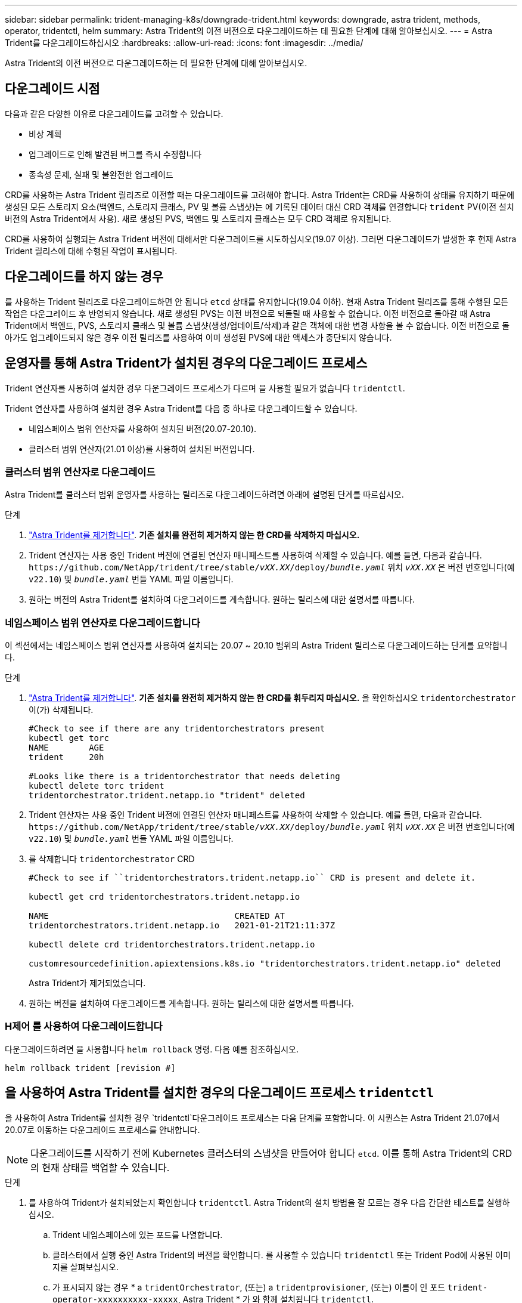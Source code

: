 ---
sidebar: sidebar 
permalink: trident-managing-k8s/downgrade-trident.html 
keywords: downgrade, astra trident, methods, operator, tridentctl, helm 
summary: Astra Trident의 이전 버전으로 다운그레이드하는 데 필요한 단계에 대해 알아보십시오. 
---
= Astra Trident를 다운그레이드하십시오
:hardbreaks:
:allow-uri-read: 
:icons: font
:imagesdir: ../media/


[role="lead"]
Astra Trident의 이전 버전으로 다운그레이드하는 데 필요한 단계에 대해 알아보십시오.



== 다운그레이드 시점

다음과 같은 다양한 이유로 다운그레이드를 고려할 수 있습니다.

* 비상 계획
* 업그레이드로 인해 발견된 버그를 즉시 수정합니다
* 종속성 문제, 실패 및 불완전한 업그레이드


CRD를 사용하는 Astra Trident 릴리즈로 이전할 때는 다운그레이드를 고려해야 합니다. Astra Trident는 CRD를 사용하여 상태를 유지하기 때문에 생성된 모든 스토리지 요소(백엔드, 스토리지 클래스, PV 및 볼륨 스냅샷)는 에 기록된 데이터 대신 CRD 객체를 연결합니다 `trident` PV(이전 설치 버전의 Astra Trident에서 사용). 새로 생성된 PVS, 백엔드 및 스토리지 클래스는 모두 CRD 객체로 유지됩니다.

CRD를 사용하여 실행되는 Astra Trident 버전에 대해서만 다운그레이드를 시도하십시오(19.07 이상). 그러면 다운그레이드가 발생한 후 현재 Astra Trident 릴리스에 대해 수행된 작업이 표시됩니다.



== 다운그레이드를 하지 않는 경우

를 사용하는 Trident 릴리즈로 다운그레이드하면 안 됩니다 `etcd` 상태를 유지합니다(19.04 이하). 현재 Astra Trident 릴리즈를 통해 수행된 모든 작업은 다운그레이드 후 반영되지 않습니다. 새로 생성된 PVS는 이전 버전으로 되돌릴 때 사용할 수 없습니다. 이전 버전으로 돌아갈 때 Astra Trident에서 백엔드, PVS, 스토리지 클래스 및 볼륨 스냅샷(생성/업데이트/삭제)과 같은 객체에 대한 변경 사항을 볼 수 없습니다. 이전 버전으로 돌아가도 업그레이드되지 않은 경우 이전 릴리즈를 사용하여 이미 생성된 PVS에 대한 액세스가 중단되지 않습니다.



== 운영자를 통해 Astra Trident가 설치된 경우의 다운그레이드 프로세스

Trident 연산자를 사용하여 설치한 경우 다운그레이드 프로세스가 다르며 을 사용할 필요가 없습니다 `tridentctl`.

Trident 연산자를 사용하여 설치한 경우 Astra Trident를 다음 중 하나로 다운그레이드할 수 있습니다.

* 네임스페이스 범위 연산자를 사용하여 설치된 버전(20.07-20.10).
* 클러스터 범위 연산자(21.01 이상)를 사용하여 설치된 버전입니다.




=== 클러스터 범위 연산자로 다운그레이드

Astra Trident를 클러스터 범위 운영자를 사용하는 릴리즈로 다운그레이드하려면 아래에 설명된 단계를 따르십시오.

.단계
. link:uninstall-trident.html["Astra Trident를 제거합니다"^]. ** 기존 설치를 완전히 제거하지 않는 한 CRD를 삭제하지 마십시오.**
. Trident 연산자는 사용 중인 Trident 버전에 연결된 연산자 매니페스트를 사용하여 삭제할 수 있습니다. 예를 들면, 다음과 같습니다. `\https://github.com/NetApp/trident/tree/stable/_vXX.XX_/deploy/_bundle.yaml_` 위치 `_vXX.XX_` 은 버전 번호입니다(예 `v22.10`) 및 `_bundle.yaml_` 번들 YAML 파일 이름입니다.
. 원하는 버전의 Astra Trident를 설치하여 다운그레이드를 계속합니다. 원하는 릴리스에 대한 설명서를 따릅니다.




=== 네임스페이스 범위 연산자로 다운그레이드합니다

이 섹션에서는 네임스페이스 범위 연산자를 사용하여 설치되는 20.07 ~ 20.10 범위의 Astra Trident 릴리스로 다운그레이드하는 단계를 요약합니다.

.단계
. link:uninstall-trident.html["Astra Trident를 제거합니다"^]. ** 기존 설치를 완전히 제거하지 않는 한 CRD를 휘두리지 마십시오.** 을 확인하십시오 `tridentorchestrator` 이(가) 삭제됩니다.
+
[listing]
----
#Check to see if there are any tridentorchestrators present
kubectl get torc
NAME        AGE
trident     20h

#Looks like there is a tridentorchestrator that needs deleting
kubectl delete torc trident
tridentorchestrator.trident.netapp.io "trident" deleted
----
. Trident 연산자는 사용 중인 Trident 버전에 연결된 연산자 매니페스트를 사용하여 삭제할 수 있습니다. 예를 들면, 다음과 같습니다. `\https://github.com/NetApp/trident/tree/stable/_vXX.XX_/deploy/_bundle.yaml_` 위치 `_vXX.XX_` 은 버전 번호입니다(예 `v22.10`) 및 `_bundle.yaml_` 번들 YAML 파일 이름입니다.
. 를 삭제합니다 `tridentorchestrator` CRD
+
[listing]
----
#Check to see if ``tridentorchestrators.trident.netapp.io`` CRD is present and delete it.

kubectl get crd tridentorchestrators.trident.netapp.io

NAME                                     CREATED AT
tridentorchestrators.trident.netapp.io   2021-01-21T21:11:37Z

kubectl delete crd tridentorchestrators.trident.netapp.io

customresourcedefinition.apiextensions.k8s.io "tridentorchestrators.trident.netapp.io" deleted
----
+
Astra Trident가 제거되었습니다.

. 원하는 버전을 설치하여 다운그레이드를 계속합니다. 원하는 릴리스에 대한 설명서를 따릅니다.




=== H제어 를 사용하여 다운그레이드합니다

다운그레이드하려면 을 사용합니다 `helm rollback` 명령. 다음 예를 참조하십시오.

[listing]
----
helm rollback trident [revision #]
----


== 을 사용하여 Astra Trident를 설치한 경우의 다운그레이드 프로세스 `tridentctl`

을 사용하여 Astra Trident를 설치한 경우 `tridentctl`다운그레이드 프로세스는 다음 단계를 포함합니다. 이 시퀀스는 Astra Trident 21.07에서 20.07로 이동하는 다운그레이드 프로세스를 안내합니다.


NOTE: 다운그레이드를 시작하기 전에 Kubernetes 클러스터의 스냅샷을 만들어야 합니다 `etcd`. 이를 통해 Astra Trident의 CRD의 현재 상태를 백업할 수 있습니다.

.단계
. 를 사용하여 Trident가 설치되었는지 확인합니다 `tridentctl`. Astra Trident의 설치 방법을 잘 모르는 경우 다음 간단한 테스트를 실행하십시오.
+
.. Trident 네임스페이스에 있는 포드를 나열합니다.
.. 클러스터에서 실행 중인 Astra Trident의 버전을 확인합니다. 를 사용할 수 있습니다 `tridentctl` 또는 Trident Pod에 사용된 이미지를 살펴보십시오.
.. 가 표시되지 않는 경우 * a `tridentOrchestrator`, (또는) a `tridentprovisioner`, (또는) 이름이 인 포드 `trident-operator-xxxxxxxxxx-xxxxx`, Astra Trident * 가 와 함께 설치됩니다 `tridentctl`.


. 기존 인프라와 함께 Astra Trident를 제거합니다 `tridentctl` 바이너리. 이 경우 21.07 바이너리로 를 제거합니다.
+
[listing]
----
tridentctl version -n trident
+----------------+----------------+
| SERVER VERSION | CLIENT VERSION |
+----------------+----------------+
| 21.07.0        | 21.07.0        |
+----------------+----------------+

tridentctl uninstall -n trident
INFO Deleted Trident deployment.
INFO Deleted Trident daemonset.
INFO Deleted Trident service.
INFO Deleted Trident secret.
INFO Deleted cluster role binding.
INFO Deleted cluster role.
INFO Deleted service account.
INFO Deleted pod security policy.                  podSecurityPolicy=tridentpods
INFO The uninstaller did not delete Trident's namespace in case it is going to be reused.
INFO Trident uninstallation succeeded.
----
. 이 작업이 완료되면 원하는 버전의 Trident 바이너리(이 예: 20.07)를 얻고 이를 사용하여 Astra Trident를 설치합니다. 에 대한 사용자 지정 YAML을 생성할 수 있습니다 link:../trident-get-started/kubernetes-customize-deploy-tridentctl.html["맞춤형 설치"^] 필요한 경우
+
[listing]
----
cd 20.07/trident-installer/
./tridentctl install -n trident-ns
INFO Created installer service account.            serviceaccount=trident-installer
INFO Created installer cluster role.               clusterrole=trident-installer
INFO Created installer cluster role binding.       clusterrolebinding=trident-installer
INFO Created installer configmap.                  configmap=trident-installer
...
...
INFO Deleted installer cluster role binding.
INFO Deleted installer cluster role.
INFO Deleted installer service account.
----
+
다운그레이드 프로세스가 완료되었습니다.



